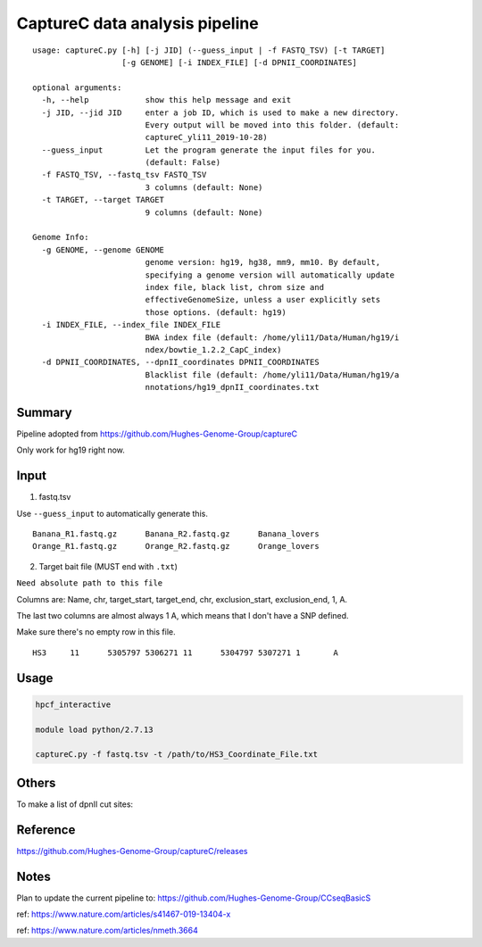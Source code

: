 CaptureC data analysis pipeline
===================================

::

	usage: captureC.py [-h] [-j JID] (--guess_input | -f FASTQ_TSV) [-t TARGET]
	                   [-g GENOME] [-i INDEX_FILE] [-d DPNII_COORDINATES]

	optional arguments:
	  -h, --help            show this help message and exit
	  -j JID, --jid JID     enter a job ID, which is used to make a new directory.
	                        Every output will be moved into this folder. (default:
	                        captureC_yli11_2019-10-28)
	  --guess_input         Let the program generate the input files for you.
	                        (default: False)
	  -f FASTQ_TSV, --fastq_tsv FASTQ_TSV
	                        3 columns (default: None)
	  -t TARGET, --target TARGET
	                        9 columns (default: None)

	Genome Info:
	  -g GENOME, --genome GENOME
	                        genome version: hg19, hg38, mm9, mm10. By default,
	                        specifying a genome version will automatically update
	                        index file, black list, chrom size and
	                        effectiveGenomeSize, unless a user explicitly sets
	                        those options. (default: hg19)
	  -i INDEX_FILE, --index_file INDEX_FILE
	                        BWA index file (default: /home/yli11/Data/Human/hg19/i
	                        ndex/bowtie_1.2.2_CapC_index)
	  -d DPNII_COORDINATES, --dpnII_coordinates DPNII_COORDINATES
	                        Blacklist file (default: /home/yli11/Data/Human/hg19/a
	                        nnotations/hg19_dpnII_coordinates.txt


Summary
^^^^^^^

Pipeline adopted from https://github.com/Hughes-Genome-Group/captureC

Only work for hg19 right now.

Input
^^^^^

1. fastq.tsv

Use ``--guess_input`` to automatically generate this.

::

	Banana_R1.fastq.gz	Banana_R2.fastq.gz	Banana_lovers
	Orange_R1.fastq.gz	Orange_R2.fastq.gz	Orange_lovers

2. Target bait file (MUST end with ``.txt``)

``Need absolute path to this file``

Columns are: Name, chr, target_start, target_end, chr, exclusion_start, exclusion_end, 1, A.

The last two columns are almost always 1 A, which means that I don't have a SNP defined.

Make sure there's no empty row in this file.

::

	HS3	11	5305797	5306271	11	5304797	5307271	1	A


Usage
^^^^^

.. code:: bash

	hpcf_interactive

	module load python/2.7.13

	captureC.py -f fastq.tsv -t /path/to/HS3_Coordinate_File.txt


Others
^^^^^^

To make a list of dpnII cut sites:

.. code:: bash
	module load ucsc

	oligoMatch dpnII.fa chr11.fa dpnII_chr11.bed

	bedtools complement -i DpnII.bed -g ../bowtie_1.2.2_CapC_index/hg19_20copy_sizes.txt > DpnII_fragments.bed

Reference
^^^^^^^^^

https://github.com/Hughes-Genome-Group/captureC/releases


Notes
^^^^^

Plan to update the current pipeline to: https://github.com/Hughes-Genome-Group/CCseqBasicS

ref: https://www.nature.com/articles/s41467-019-13404-x



.. image:: https://media.springernature.com/full/springer-static/image/art%3A10.1038%2Fnmeth.3664/MediaObjects/41592_2016_Article_BFnmeth3664_Fig1_HTML.jpg
    :alt: my-picture1

ref: https://www.nature.com/articles/nmeth.3664















